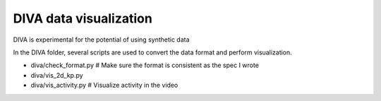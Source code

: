 DIVA data visualization
=======================

DIVA is experimental for the potential of using synthetic data

In the DIVA folder, several scripts are used to convert the data format and perform visualization.

- diva/check_format.py # Make sure the format is consistent as the spec I wrote
- diva/vis_2d_kp.py
- diva/vis_activity.py # Visualize activity in the video